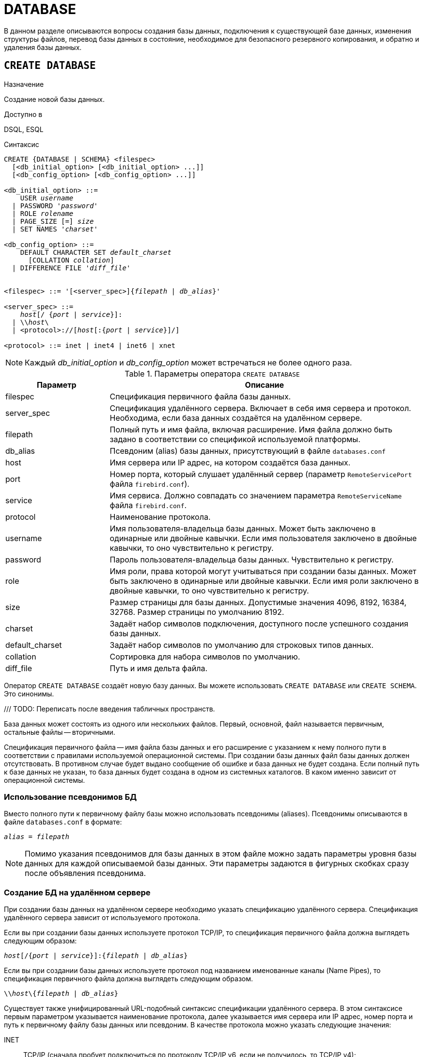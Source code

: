 
[[fblangref-ddl-database]]
= DATABASE

В данном разделе описываются вопросы создания базы данных, подключения к существующей базе данных, изменения структуры файлов, перевод базы данных в состояние, необходимое для безопасного резервного копирования, и обратно и удаления базы данных. 

[[fblangref-ddl-database-create]]
== `CREATE DATABASE`

.Назначение
Создание новой базы данных.
(((CREATE DATABASE)))

.Доступно в
DSQL, ESQL

[[fblangref-ddl-db-create-syntax]]
.Синтаксис
[listing,subs="+quotes,attributes"]
----
CREATE {DATABASE | SCHEMA} <filespec>
  [<db_initial_option> [<db_initial_option> ...]]
  [<db_config_option> [<db_config_option> ...]]

<db_initial_option> ::=
    USER _username_
  | PASSWORD '_password_'
  | ROLE _rolename_
  | PAGE_SIZE [=] _size_
  | SET NAMES '_charset_'

<db_config_option> ::=
    DEFAULT CHARACTER SET _default_charset_
      [COLLATION _collation_]
  | DIFFERENCE FILE '_diff_file_'


<filespec> ::= '[<server_spec>]{_filepath_ | _db_alias_}'

<server_spec> ::= 
    _host_[/ {_port_ | _service_}]:
  | {backslash}{backslash}__host__\
  | <protocol>://[_host_[:{_port_ | _service_}]/]

<protocol> ::= inet | inet4 | inet6 | xnet

----

[NOTE]
====
Каждый _db_initial_option_ и _db_config_option_ может встречаться не более одного раза.
====

.Параметры оператора `CREATE DATABASE`
[[fblangref-ddl-tbl-createdatabase]]
[cols="<1,<3", options="header",stripes="none"]
|===
^|Параметр
^|Описание

|filespec
|Спецификация первичного файла базы данных.

|server_spec
|Спецификация удалённого сервера.
Включает в себя имя сервера и протокол.
Необходима, если база данных создаётся на удалённом сервере.

|filepath
|Полный путь и имя файла, включая расширение.
Имя файла должно быть задано в соответствии со спецификой используемой платформы.

|db_alias
|Псевдоним (alias) базы данных, присутствующий в файле `databases.conf`

|host
|Имя сервера или IP адрес, на котором создаётся база данных.

|port
|Номер порта, который слушает удалённый сервер (параметр `RemoteServicePort` файла `firebird.conf`).

|service
|Имя сервиса.
Должно совпадать со значением параметра `RemoteServiceName` файла `firebird.conf`.

|protocol
|Наименование протокола.

|username
|Имя пользователя-владельца базы данных.
Может быть заключено в одинарные или двойные кавычки.
Если имя пользователя заключено в двойные кавычки, то оно чувствительно к регистру.

|password
|Пароль пользователя-владельца базы данных.
Чувствительно к регистру.

|role
|Имя роли, права которой могут учитываться при создании базы данных.
Может быть заключено в одинарные или двойные кавычки.
Если имя роли заключено в двойные кавычки, то оно чувствительно к регистру.

|size
|Размер страницы для базы данных.
Допустимые значения 4096, 8192, 16384, 32768.
Размер страницы по умолчанию 8192.

|charset
|Задаёт набор символов подключения, доступного после успешного создания базы данных.

|default_charset
|Задаёт набор символов по умолчанию для строковых типов данных.

|collation
|Сортировка для набора символов по умолчанию.

|diff_file
|Путь и имя дельта файла.
|===

Оператор `CREATE DATABASE` создаёт новую базу данных.
Вы можете использовать `CREATE DATABASE` или `CREATE SCHEMA`.
Это синонимы. 

/// TODO: Переписать после введения табличных пространств.

База данных может состоять из одного или нескольких файлов. Первый, основной, файл называется первичным, остальные файлы -- вторичными. 

Спецификация первичного файла -- имя файла базы данных и его расширение с указанием к нему полного пути в соответствии с правилами используемой операционной системы. При создании базы данных файл базы данных должен отсутствовать. В противном случае будет выдано сообщение об ошибке и база данных не будет создана.
Если полный путь к базе данных не указан, то база данных будет создана в одном из системных каталогов. В каком именно зависит от операционной системы. 

[[fblangref-ddl-database-create-aliasedb]]
=== Использование псевдонимов БД

Вместо полного пути к первичному файлу базы можно использовать псевдонимы (aliases). Псевдонимы описываются в файле `databases.conf` в формате:

[listing,subs=+quotes]
----
_alias_ = _filepath_
----

[NOTE]
====
Помимо указания псевдонимов для базы данных в этом файле можно задать параметры уровня базы данных для каждой описываемой базы данных. Эти параметры задаются в фигурных скобках сразу после объявления псевдонима.
====

[[fblangref-ddl-database-create-remotely]]
=== Создание БД на удалённом сервере

При создании базы данных на удалённом сервере необходимо указать спецификацию удалённого сервера. Спецификация удалённого сервера зависит от используемого протокола. 

Если вы при создании базы данных используете протокол TCP/IP, то спецификация первичного файла должна выглядеть следующим образом:

[listing,subs=+quotes]
----
_host_[/{_port_ | _service_}]:{_filepath_ | _db_alias_}
----

Если вы при создании базы данных используете протокол под названием именованные каналы (Name Pipes), то спецификация первичного файла должна выглядеть следующим образом.

[listing,subs="+quotes,attributes"]
----
{backslash}{backslash}__host__\{_filepath_ | _db_alias_}
----

Существует также унифицированный URL-подобный синтаксис спецификации удалённого сервера. В этом синтаксисе первым параметром указывается наименование протокола, далее указывается имя сервера или IP адрес, номер порта и путь к первичному файлу базы данных или псевдоним. В качестве протокола можно указать следующие значения:

INET:: TCP/IP (сначала пробует подключиться по протоколу TCP/IP v6, если не получилось, то TCP/IP v4);
INET4:: TCP/IP v4;
INET6:: TCP/IP v6;
XNET:: локальный протокол.

[listing,subs=+quotes]
----
<protocol>://[_host_[:{_port_ | _service_}]/]{_filepath_ | _db_alias_}
----

[[fblangref-ddl-database-create-optionals]]
=== Необязательные параметры `CREATE DATABASE`

`USER` и `PASSWORD`::
(((CREATE DATABASE, USER))) (((CREATE DATABASE, PASSWORD)))
Необязательные предложения `USER` и `PASSWORD` задают, соответственно, имя и пароль пользователя присутствующего в базе данных безопасности (`security6.fdb` или той, что указана в параметре `SecurityDatabase`). Пользователя и пароль можно не указывать, если установлены переменные окружения `ISC_USER` и `ISC_PASSWORD`. Пользователь, указанный при создании базы данных, будет её владельцем.

`ROLE`::
(((CREATE DATABASE, ROLE)))
Необязательное предложение `ROLE` задаёт имя роли (обычно это `RDB$ADMIN`), права которой будут учитываться при создании базы данных. Роль должна быть назначена пользователю в соответствующей базе данных безопасности.

`PAGE_SIZE`::
(((CREATE DATABASE, PAGE_SIZE)))
Необязательное предложение `PAGE_SIZE` задаёт размер страницы базы данных. Этот размер будет установлен для первичного файла и всех вторичных файлов базы данных. При вводе размера страницы БД меньшего, чем 4096, он будет автоматически изменён на 4096. Другие числа (не равные 4096, 8192, 16384 или 32768) будут изменены на ближайшее меньшее из поддерживаемых значений. Если размер страницы базы данных не указан, то по умолчанию принимается значение 8192. 

.Больше не значит лучше
[TIP]
====
Большие размеры страницы могут вместить больше записей на одной странице, иметь более широкие индексы и больше индексов, но они также будут тратить больше места для BLOB (сравните потраченное впустую пространство BLOB размером 3 КБ на странице размером 4096 и такого же BLOB на 32768: +/- 1 КБ против +/- 29 КБ). Кроме того, при большом размере страницы увеличивается конкуренция за одну и ту же страницу данных, поскольку на неё вмещается больше записей, который могли бы располагаться на разных страницах. 
====

`SET NAMES`::
(((CREATE DATABASE, SET NAMES)))
Необязательное предложение `SET NAMES` задаёт набор символов подключения, доступного после успешного создания базы данных. По умолчанию используется набор символов NONE.

`DEFAULT CHARACTER SET`::
(((CREATE DATABASE, DEFAULT CHARACTER SET)))
Необязательное предложение `DEFAULT CHARACTER SET` задаёт набор символов по умолчанию для строковых типов данных. Наборы символов применяются для типов `CHAR`, `VARCHAR` и `BLOB`. По умолчанию используется набор символов `NONE`. Для набора символов по умолчанию можно также указать сортировку по умолчанию (`COLLATION`). В этом случае сортировка станет умалчиваемой для набора символов по умолчанию (т.е. для всей БД за исключением случаев использования других наборов символов).

`DIFFERENCE FILE`::
(((CREATE DATABASE, DIFFERENCE FILE)))
Необязательное предложение `DIFFERENCE FILE` задаёт путь и имя дельта файла, в который будут записываться изменения, внесённые в БД после перевода её в режим "`безопасного копирования`" ("`copy-safe`") путём выполнения команды `ALTER DATABASE BEGIN BACKUP`. Полное описание данного параметра см.
в <<fblangref-ddl-database-alter,`ALTER DATABASE`>>.

[[fblangref-ddl-db-create-dialect]]
=== Диалект базы данных

По умолчанию база данных создаётся в 3 диалекте. Для того чтобы база данных была создана в нужном вам диалекте SQL, следует перед выполнением оператора создания базы данных задать нужный диалект, выполнив оператор `SET SQL DIALECT`.

[[fblangref-ddl-database-create-who]]
=== Кто может создать базу данных?

Выполнить оператор `CREATE DATABASE` могут:

* <<fblangref-security-administrators,Администраторы>>;
* Пользователи с привилегией `CREATE DATABASE`.


[[fblangref-ddl-database-create-examples]]
=== Примеры

.Создание базы данных в операционной системе Windows
[example]
====
Создание базы данных в операционной системе Windows расположенной на диске D с размером страницы 8192. Владельцем базы данных будет пользователь wizard. База данных будет в 1 диалекте, и использовать набор символов по умолчанию WIN1251.

[source,sql]
----
SET SQL DIALECT 1;
CREATE DATABASE 'D:\test.fdb'
USER wizard PASSWORD 'player' ROLE RDB$ADMIN
DEFAULT CHARACTER SET WIN1251;
----
====

.Создание базы данных в операционной системе Linux
[example]
====
Создание базы данных в операционной системе Linux с размером страницы 4096. Владельцем базы данных будет пользователь wizard. База данных будет в 3 диалекте, и использовать набор символов по умолчанию UTF8 с умалчиваемой сортировкой `UNICODE_CI_AI`.

[source,sql]
----
CREATE DATABASE '/home/firebird/test.fdb'
USER "wizard" PASSWORD 'player' ROLE 'RDB$ADMIN'
PAGE_SIZE = 4096
DEFAULT CHARACTER SET UTF8 COLLATION UNICODE_CI_AI;
----
====

[IMPORTANT]
====
В данном случае при создании базы данных будет учитываться регистр символов для имени пользователя, потому что оно указано в двойных кавычках.
====

.Создание базы данных на удалённом сервере
[example]
====
Создание базы данных на удалённом сервере baseserver расположенном по пути, на который ссылается псевдоним test, описанный в файле `databases.conf`.
Используется протокол TCP. Владельцем базы данных будет пользователь wizard.

[source,sql]
----
CREATE DATABASE 'baseserver:test'
USER wizard PASSWORD 'player' ROLE RDB$ADMIN
DEFAULT CHARACTER SET UTF8;
----

То же самое с использованием унифицированного URL-подобного синтаксиса задания спецификации удалённого сервера.

[source,sql]
----
CREATE DATABASE 'inet://baseserver:3050/test'
USER wizard PASSWORD 'player' ROLE RDB$ADMIN
DEFAULT CHARACTER SET UTF8;
----

или

[source,sql]
----
CREATE DATABASE 'inet://baseserver:gds_db/test'
USER wizard PASSWORD 'player' ROLE RDB$ADMIN
DEFAULT CHARACTER SET UTF8;
----

При использовании доменных имён может быть полезно указать какой именно из протоколов IP v4 или IP v6 вы хотите использовать.

[source,sql]
----
CREATE DATABASE 'inet4://baseserver/test'
USER wizard PASSWORD 'player' ROLE RDB$ADMIN
DEFAULT CHARACTER SET UTF8;
----

или

[source,sql]
----
CREATE DATABASE 'inet6://baseserver/test'
USER wizard PASSWORD 'player' ROLE RDB$ADMIN
DEFAULT CHARACTER SET UTF8;
----

Создание базы данных с указанием IP адреса (IPv4) вместо указания имени сервера.

[source,sql]
----
CREATE DATABASE '127:0:0:1:test'
USER wizard PASSWORD 'player' ROLE RDB$ADMIN
DEFAULT CHARACTER SET UTF8;
----

Создание базы данных с указанием IP адреса (IPv6) вместо указания имени сервера.

[source,sql]
----
CREATE DATABASE '[::1]:test'
USER wizard PASSWORD 'player' ROLE RDB$ADMIN
DEFAULT CHARACTER SET UTF8;
----
====

.См. также:
<<fblangref-ddl-database-alter>>, <<fblangref-ddl-database-drop>>.

[[fblangref-ddl-database-alter]]
== `ALTER DATABASE`

.Назначение
Изменение структуры файлов базы данных, переключение её в состояние "`безопасное для копирования`" или изменение некоторых свойств базы данных.
(((ALTER DATABASE)))

.Доступно в
DSQL, ESQL

.Синтаксис
[listing,subs=+quotes]
----
ALTER {DATABASE | SCHEMA}
    {ADD DIFFERENCE FILE '_diff_file_' | DROP DIFFERENCE FILE}
  | {{BEGIN | END} BACKUP}
  | {SET DEFAULT CHARACTER SET _charset_}
  | {SET DEFAULT SQL SECURITY {DEFINER | INVOKER}}
  | {SET LINGER TO _linger_duration_ | DROP LINGER}
  | {ENCRYPT WITH _plugin_name_ [KEY _key_name_] | DECRYPT}
  | {ENABLE | DISABLE} PUBLICATION
  | INCLUDE {TABLE <table_list> | ALL} TO PUBLICATION
  | EXCLUDE {TABLE <table_list> | ALL} FROM PUBLICATION
                        
<table_list> ::= _tablename_ [, _tablename_ ...]
----

[[fblangref-ddl-tbl-alterdatabase]]
.Параметры оператора `ALTER DATABASE`
[cols="<1,<3", options="header",stripes="none"]
|===
^|Параметр
^|Описание

|diff_file
|Путь и имя дельта файла.

|charset
|Новый набор символов по умолчанию для базы данных.

|linger_duration
|Задержка в секундах.

|plugin_name
|Имя плагина шифрования.

|key_name
|Имя ключа шифрования.

|table_list
|Список таблиц, которые необходим разрешить или запретить для
публикации (репликации).

|tablename
|Имя таблицы.
|===

Оператор `ALTER DATABASE` изменяет структуру файлов базы данных или переключает её в состояние "`безопасное для копирования`". 

[[fblangref-ddl-database-alter-add-diffile]]
=== Изменение пути и имени дельта файла

(((ALTER DATABASE, ADD DIFFERENCE FILE)))
Предложение `ADD DIFFERENCE FILE` задаёт путь и имя дельта файла, в который будут записываться изменения, внесённые в базу данных после перевода её в режим "`безопасного копирования`" ("`copy-safe`"). Этот оператор в действительности не добавляет файла. Он просто переопределяет умалчиваемые имя и путь файла дельты. Для изменения существующих установок необходимо сначала удалить ранее указанное описание файла дельты с помощью оператора DROP DIFFERENCE FILE, а затем задать новое описание файла дельты. Если не переопределять путь и имя файла дельты, то он будет иметь тот же путь и имя, что и БД, но с расширением `.delta`. 

[NOTE]
====
При задании относительного пути или только имени файла дельты он будет создаваться в текущем каталоге сервера. Для операционных систем Windows это системный каталог. 
====

(((ALTER DATABASE, DROP DIFFERENCE FILE)))
Предложение `DROP DIFFERENCE FILE` удаляет описание (путь и имя) файла дельты, заданное ранее командой `ADD DIFFERENCE FILE`.
На самом деле при выполнении этого оператора файл не удаляется. Он удаляет путь и имя файла дельты и при последующем переводе БД в режим "`безопасного копирования`" будут использованы значения по умолчанию (т.е. тот же путь и имя, что и у файла БД, но с расширением `.delta`).

.Установка пути и имени файла дельты
[example]
====
[source,sql]
----
ALTER DATABASE 
ADD DIFFERENCE FILE 'D:\test.diff';
----
====

.Удаление описание файла дельты
[example]
====
[source,sql]
----
ALTER DATABASE 
DROP DIFFERENCE FILE;
----
====

[[fblangref-ddl-database-alter-backup]]
=== Перевод базы данных в режим "`безопасного копирования`"

(((ALTER DATABASE, BEGIN BACKUP)))
Предложение `BEGIN BACKUP` предназначено для перевода базы данных в режим "`безопасного копирования`" ("`copy-safe`"). Этот оператор "`замораживает`" основной файл базы данных, что позволяет безопасно делать резервную копию средствами файловой системы, даже если пользователи подключены и выполняют операции с данными. При этом все изменения, вносимые пользователями в базу данных, будут записаны в отдельный файл, так называемый дельта файл (__delta file__). 

[NOTE]
====
Оператор `BEGIN BACKUP`, несмотря на синтаксис, не начинает резервное копирование базы данных, а лишь создаёт условия для его осуществления.
====

(((ALTER DATABASE, END BACKUP)))
Предложение `END BACKUP` предназначено для перевода базы данных из режима "`безопасного копирования`" ("`copy-safe`") в режим нормального функционирования.
Этот оператор объединяет файл дельты с основным файлом базы данных и восстанавливает нормальное состояние работы, таким образом, закрывая возможность создания безопасных резервных копий средствами файловой системы. (При этом безопасное резервное копирование с помощью утилиты `gbak` остаётся доступным). 

.Перевод базы данных в режим "`безопасного копирования`"
[example]
====
[source,sql]
----
ALTER DATABASE 
BEGIN BACKUP;
----
====

.Возвращение базы данных в режим нормального функционирования из режима "`безопасного копирования`"
[example]
====
[source,sql]
----
ALTER DATABASE 
END BACKUP;
----
====

[[fblangref-ddl-database-alter-charset]]
=== Изменение набора символов по умолчанию

(((ALTER DATABASE, SET DEFAULT CHARACTER SET)))
Предложение `SET DEFAULT CHARACTER SET` изменяет набор символов по умолчанию для базы данных. Это изменение не затрагивает существующие данные. Новый набор символов по умолчанию будет использоваться только в последующих DDL командах, кроме того для них будет использоваться сортировка по умолчанию для нового набора символов.


.Изменение набора символов по умолчанию для базы данных
[example]
====
[source,sql]
----
ALTER DATABASE SET DEFAULT CHARACTER SET WIN1251;
----
====

[[fblangref-ddl-database-alter-sql-security]]
=== Изменение привилегий выполнения по умолчанию

(((ALTER DATABASE, SET DEFAULT SQL SECURITY)))
Начиная с Firebird 4.0 появилась возможность указывать объектам метаданных с какими привилегиями они будут выполняться: вызывающего или определяющего пользователя. Для этого используется предложение `SQL SECURITY`, которое можно указать для таблицы, триггера, процедуры, функции или пакета. Если выбрана опция `INVOKER`, то объект метаданных будет выполняться с привилегиями вызывающего пользователя. Если выбрана опция `DEFINER`, то объект метаданных будет выполняться с привилегиями определяющего пользователя (владельца). Если при создании PSQL модуля или таблицы предложение `SQL SECURITY` не задано, то по умолчанию используется опция INVOKER.

Предложение `SET DEFAULT SQL SECURITY` изменяет привилегии выполнения с которым по умолчанию выполняются PSQL модули (хранимые процедуры, функции и пакеты).

.Изменение привилегий выполнения по умолчанию
[example]
====
После выполнения данного оператора PSQL модули по умолчанию будут выполняться с опцией `SQL SECURITY DEFINER`


[source,sql]
----
ALTER DATABASE SET DEFAULT SQL SECURITY DEFINER;
----
====

[[fblangref-ddl-database-alter-linger]]
=== `LINGER`

(((ALTER DATABASE, SET LINGER)))
Предложение `SET LINGER` позволяет установить задержку закрытия базы данных. Этот механизм позволяет Firebird в режиме SuperServer, сохранять базу данных в открытом состоянии в течение некоторого времени после того как последние соединение закрыто, т.е. иметь механизм задержки закрытия базы данных. Это может помочь улучшить производительность и уменьшить издержки в случаях, когда база данных часто открывается и закрывается, сохраняя при этом ресурсы "`разогретыми`" до следующего открытия. 

[TIP]
====
Такой режим может быть полезен для Web приложений, в которых коннект к базе обычно "`живёт`" очень короткое время. 
====

(((ALTER DATABASE, DROP LINGER)))
Предложение `DROP LINGER` удаляет задержку и возвращает базу данных к нормальному состоянию (без задержки). Эта команда эквивалентна установки задержки в 0. 

[TIP]
====
Удаление `LINGER` не самое лучшее решение для временной необходимости его отключения для некоторых разовых действий, требующих принудительного завершения работы сервера. Утилита `gfix` теперь имеет переключатель `-NoLinger`, который сразу закроет указанную базу данных, после того как последнего соединения не стало, независимо от установок `LINGER` в базе данных. Установка `LINGER` будет сохранена и нормально отработает в следующий раз.

Кроме того, одноразовое переопределение доступно также через сервисы API, с использованием тега `isc_spb_prp_nolinger`, например (в такой строке): 


[source]
----
fbsvcmgr host:service_mgr user sysdba password xxx
action_properties dbname employee prp_nolinger
----
====


.Установка задержки в 30 секунд
[example]
====
[source,sql]
----
ALTER DATABASE SET LINGER TO 30;
----
====

.Удаление задержки
[example]
====
[source,sql]
----
ALTER DATABASE DROP LINGER;
----

или

[source,sql]
----
ALTER DATABASE SET LINGER TO 0;
----
====

[[fblangref-ddl-database-alter-encrypt]]
=== Шифрование базы данных

(((ALTER DATABASE, ENCRYPT WITH)))
Оператор `ALTER DATABASE` с предложением `ENCRYPT WITH` шифрует базу данных с помощью указанного плагина шифрования. Шифрование начинается сразу после этого оператора и будет выполняться в фоновом режиме. Нормальная работа с базами данных не нарушается во время шифрования. 

[NOTE]
====
Процесс шифрования может быть проконтролирован с помощью поля `MON$CRYPT_PAGE` в псевдо-таблице `MON$DATABASE` или просмотрен на странице заголовка базы данных с помощью `gstat -e`.

`gstat –h` также будет предоставлять ограниченную информацию о состоянии шифрования. 

Например, следующий запрос

[source,sql]
----
select MON$CRYPT_PAGE * 100 / MON$PAGES from MON$DATABASE
----

будет отображать процент завершения процесса шифрования.
====

Необязательное предложение `KEY` позволяет передать имя ключа для плагина шифрования. Что делать с этим именем ключа решает плагин.

(((ALTER DATABASE, DECRYPT)))
Оператор `ALTER DATABASE` с предложением `DECRYPT` дешифрует базу данных.

.Шифрование базы данных
[example]
====
[source,sql]
----
ALTER DATABASE ENCRYPT WITH DbCrypt;
----
====

.Дешифрование базы данных
====
[example]
[source,sql]
----
ALTER DATABASE DECRYPT;
----
====

[[fblangref-ddl-database-alter-publication]]
=== Управление репликацией

(((ALTER DATABASE, ENABLE PUBLICATION)))
Оператор `ALTER DATABASE` с предложением `ENABLE PUBLICATION` включает репликацию базы данных.

[source,sql]
----
ALTER DATABASE ENABLE PUBLICATION
----

(((ALTER DATABASE, DISABLE PUBLICATION)))
Для отключения репликации базы данных выполните оператор

[source,sql]
----
ALTER DATABASE DISABLE PUBLICATION
----

Изменения будут применены сразу после подтверждения транзакции.

(((ALTER DATABASE, `INCLUDE ... TO PUBLICATION`)))
При настойке репликации должен быть определен набор репликации (он же публикация). Он включает в себя таблицы, которые должны быть реплицированы. Это также делается с помощью команды DDL:

[listing,subs=+quotes]
----
ALTER DATABASE INCLUDE {TABLE <table_list> | ALL} TO PUBLICATION

<table_list> ::= _tablename_ [, _tablename_ ...]
----

(((ALTER DATABASE, `INCLUDE ... TO PUBLICATION`, ALL)))
При использовании ключевого слова `ALL` в набор репликации будут включены все таблицы, включая те что будут созданы позднее. Команда будет выглядеть следующим образом:

[source,sql]
----
ALTER DATABASE INCLUDE ALL TO PUBLICATION
----

(((ALTER DATABASE, `INCLUDE ... TO PUBLICATION`, TABLE)))
Вы можете задать конкретный набор таблиц для репликации. Для этого после ключевого слова `TABLE` необходимо указать список таблиц через запятую.
В следующем примере мы разрешаем репликацию для таблиц `t1` и `t2`:

[source,sql]
----
ALTER DATABASE INCLUDE TABLE t1, t2 TO PUBLICATION
----

(((ALTER DATABASE, `EXCLUDE ... FROM PUBLICATION`)))
Для исключения таблиц из набора репликации (публикации) используется следующий оператор:

[listing,subs=+quotes]
----
ALTER DATABASE EXCLUDE {TABLE <table_list> | ALL} FROM PUBLICATION

<table_list> ::= _tablename_ [, _tablename_ ...]
----

(((ALTER DATABASE, `EXCLUDE ... FROM PUBLICATION`, ALL)))
При использовании ключевого слова `ALL` из набора репликации будут исключены все таблицы. Если ранее в публикацию были добавлены все таблицы с использованием ключевого слова ALL, то данный оператор отключит автоматическую публикацию для вновь создаваемых таблиц. Команда будет выглядеть следующим образом:

[source,sql]
----
ALTER DATABASE EXCLUDE ALL FROM PUBLICATION
----

(((ALTER DATABASE, `EXCLUDE ... FROM PUBLICATION`, TABLE)))
Вы можете задать конкретный набор таблиц для исключения из репликации. Для этого после ключевого слова `TABLE` необходимо указать список таблиц через запятую. В следующем примере мы исключаем таблицы `t1` и `t2` из набора репликации:

[source,sql]
----
ALTER DATABASE EXCLUDE TABLE t1, t2 FROM PUBLICATION
----

Таблицы, включенные для репликации, могут быть дополнительно отфильтрованы с использованием двух параметров в файле конфигурации `replication.conf`: `include_filter` и `exclude_filter`. Это регулярные выражения, которые применяются к именам таблиц и определяют правила для включения таблиц в набор репликации или исключения их из набора репликации.

[[fblangref-ddl-database-alter-who]]
=== Кто может выполнить `ALTER DATABASE`?

Выполнить оператор `ALTER DATABASE` могут: 

* <<fblangref-security-administrators,Администраторы>>;
* Владелец базы данных; 
* Пользователи с привилегией `ALTER DATABASE`.


.См. также:
<<fblangref-ddl-database-create,CREATE DATABASE>>, <<fblangref-ddl-database-drop,DROP DATABASE>>.

[[fblangref-ddl-database-drop]]
== `DROP DATABASE`

.Назначение
Удаление текущей базы данных.
(((DROP DATABASE)))

.Доступно в
DSQL, ESQL

.Синтаксис
[listing,subs]
----
DROP DATABASE
----

Оператор `DROP DATABASE` удаляет текущую базу данных. Перед удалением базы данных, к ней необходимо присоединиться. Оператор удаляет первичный, все вторичные файлы и все файлы теневых копий. 

[[fblangref-ddl-database-drop-who]]
=== Кто может удалить базу данных?

Выполнить оператор `DROP DATABASE` могут: 

* <<fblangref-security-administrators,Администраторы>>;
* Владелец базы данных; 
* Пользователи с привилегией `DROP DATABASE`.


[[fblangref-ddl-database-drop-examples]]
=== Примеры

.Удаление базы данных
[example]
====
Удаление базы данных, к которой подключен клиент.

[source,sql]
----
DROP DATABASE;
----
====

.См. также:
<<fblangref-ddl-database-create,CREATE DATABASE>>, <<fblangref-ddl-database-alter,ALTER DATABASE>>.

